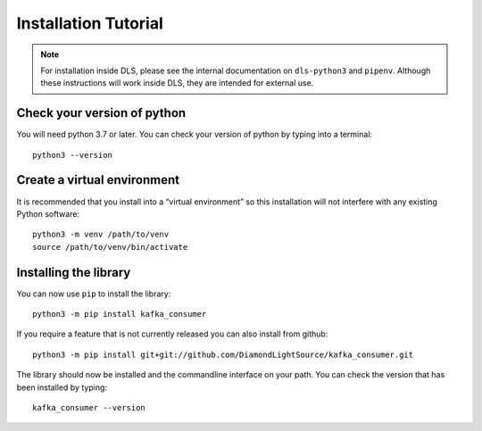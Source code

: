 Installation Tutorial
=====================

.. note::

    For installation inside DLS, please see the internal documentation on
    ``dls-python3`` and ``pipenv``. Although these instructions will work
    inside DLS, they are intended for external use.

Check your version of python
----------------------------

You will need python 3.7 or later. You can check your version of python by
typing into a terminal::

    python3 --version

Create a virtual environment
----------------------------

It is recommended that you install into a “virtual environment” so this
installation will not interfere with any existing Python software::

    python3 -m venv /path/to/venv
    source /path/to/venv/bin/activate


Installing the library
----------------------

You can now use ``pip`` to install the library::

    python3 -m pip install kafka_consumer

If you require a feature that is not currently released you can also install
from github::

    python3 -m pip install git+git://github.com/DiamondLightSource/kafka_consumer.git

The library should now be installed and the commandline interface on your path.
You can check the version that has been installed by typing::

    kafka_consumer --version
